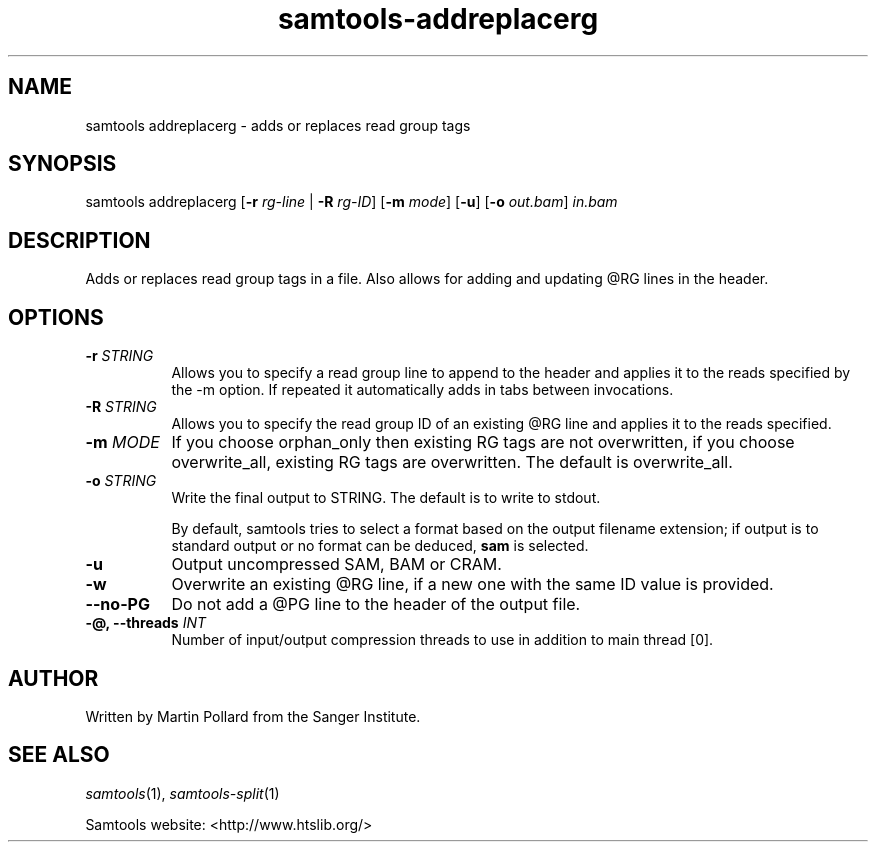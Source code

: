 '\" t
.TH samtools-addreplacerg 1 "12 September 2024" "samtools-1.21" "Bioinformatics tools"
.SH NAME
samtools addreplacerg \- adds or replaces read group tags
.\"
.\" Copyright (C) 2008-2011, 2013-2018, 2020 Genome Research Ltd.
.\" Portions copyright (C) 2010, 2011 Broad Institute.
.\"
.\" Author: Heng Li <lh3@sanger.ac.uk>
.\" Author: Joshua C. Randall <jcrandall@alum.mit.edu>
.\"
.\" Permission is hereby granted, free of charge, to any person obtaining a
.\" copy of this software and associated documentation files (the "Software"),
.\" to deal in the Software without restriction, including without limitation
.\" the rights to use, copy, modify, merge, publish, distribute, sublicense,
.\" and/or sell copies of the Software, and to permit persons to whom the
.\" Software is furnished to do so, subject to the following conditions:
.\"
.\" The above copyright notice and this permission notice shall be included in
.\" all copies or substantial portions of the Software.
.\"
.\" THE SOFTWARE IS PROVIDED "AS IS", WITHOUT WARRANTY OF ANY KIND, EXPRESS OR
.\" IMPLIED, INCLUDING BUT NOT LIMITED TO THE WARRANTIES OF MERCHANTABILITY,
.\" FITNESS FOR A PARTICULAR PURPOSE AND NONINFRINGEMENT. IN NO EVENT SHALL
.\" THE AUTHORS OR COPYRIGHT HOLDERS BE LIABLE FOR ANY CLAIM, DAMAGES OR OTHER
.\" LIABILITY, WHETHER IN AN ACTION OF CONTRACT, TORT OR OTHERWISE, ARISING
.\" FROM, OUT OF OR IN CONNECTION WITH THE SOFTWARE OR THE USE OR OTHER
.\" DEALINGS IN THE SOFTWARE.
.
.\" For code blocks and examples (cf groff's Ultrix-specific man macros)
.de EX

.  in +\\$1
.  nf
.  ft CR
..
.de EE
.  ft
.  fi
.  in

..
.
.SH SYNOPSIS
.PP
samtools addreplacerg
.RB [ -r
.I rg-line
|
.B -R
.IR rg-ID ]
.RB [ -m
.IR mode ]
.RB [ -u ]
.RB [ -o
.IR out.bam ]
.I in.bam

.SH DESCRIPTION
.PP
Adds or replaces read group tags in a file. Also allows for adding and updating
@RG lines in the header.

.SH OPTIONS
.TP 8
.BI "-r " STRING
Allows you to specify a read group line to append to the header and applies it
to the reads specified by the -m option. If repeated it automatically adds in
tabs between invocations.
.TP 8
.BI "-R " STRING
Allows you to specify the read group ID of an existing @RG line and applies it
to the reads specified.
.TP 8
.BI "-m " MODE
If you choose orphan_only then existing RG tags are not overwritten, if you choose
overwrite_all, existing RG tags are overwritten. The default is overwrite_all.
.TP 8
.BI "-o " STRING
Write the final output to STRING. The default is to write to stdout.

By default, samtools tries to select a format based on the output
filename extension; if output is to standard output or no format can be
deduced,
.B sam
is selected.
.TP 8
.B -u
Output uncompressed SAM, BAM or CRAM.
.TP 8
.B -w
Overwrite an existing @RG line, if a new one with the same ID value is provided.
.TP 8
.BI --no-PG
Do not add a @PG line to the header of the output file.
.TP 8
.BI "-@, --threads " INT
Number of input/output compression threads to use in addition to main thread [0].

.SH AUTHOR
.PP
Written by Martin Pollard from the Sanger Institute.

.SH SEE ALSO
.IR samtools (1),
.IR samtools-split (1)
.PP
Samtools website: <http://www.htslib.org/>
